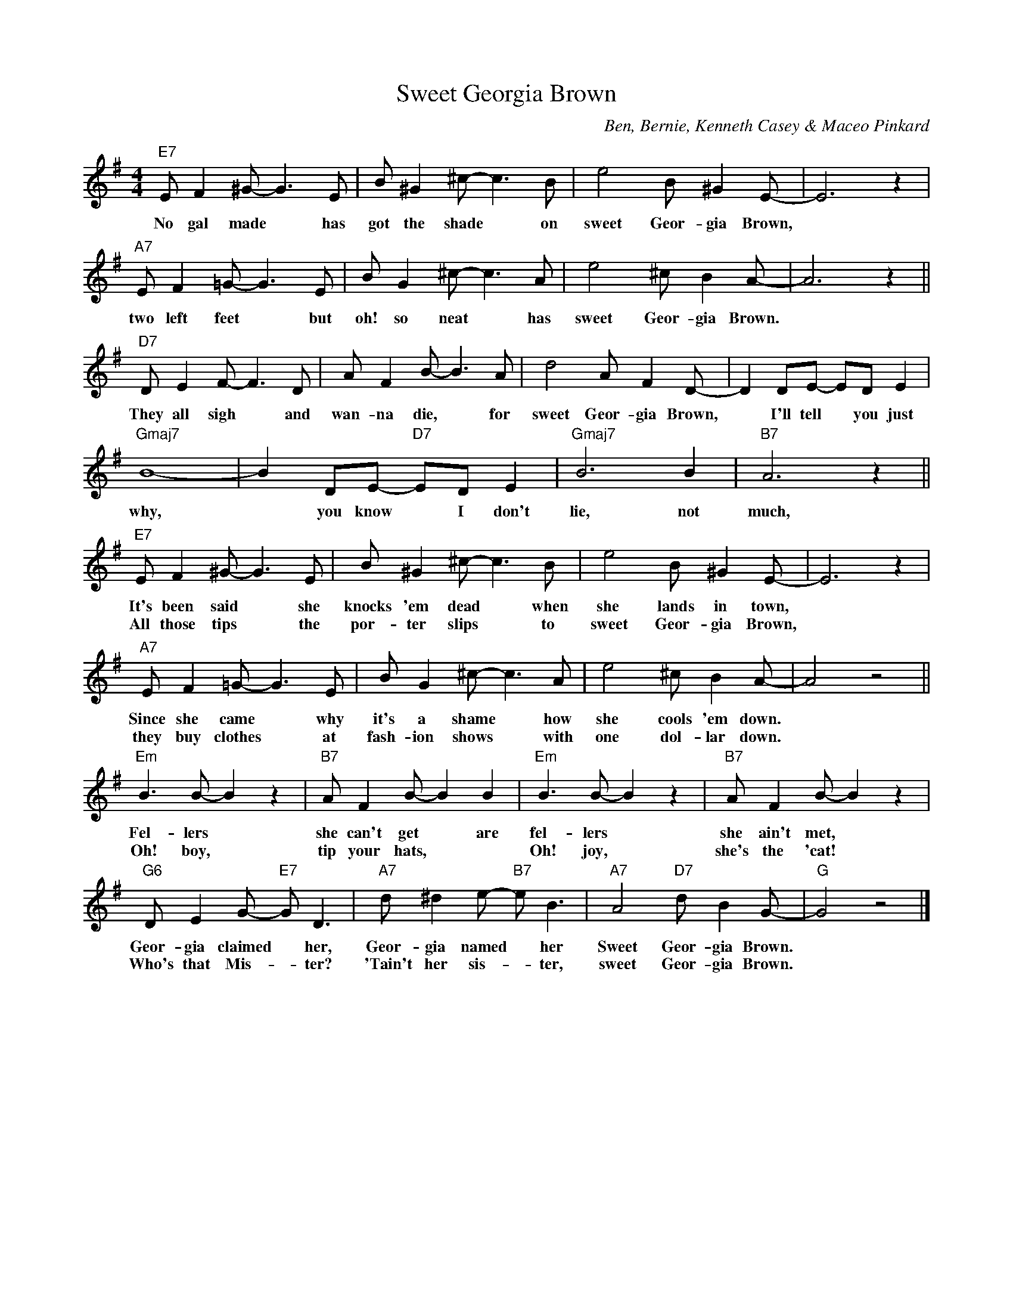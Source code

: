 X:1
T:Sweet Georgia Brown
M:4/4
L:1/8
C:Ben, Bernie, Kenneth Casey & Maceo Pinkard
N:Copyright 1925 by Jerome H. Remick and Co. New York
K:G
"E7"EF2^G-G3E | B^G2^c- c3B | e4 B^G2E- | E6z2 |
w:No gal made* has got the shade* on sweet Geor-gia Brown,*
"A7"EF2=G-G3E | BG2^c- c3A | e4^cB2A- | A6z2 ||
w:two left feet* but oh! so neat* has sweet Geor-gia Brown.*
"D7"DE2F- F3D | AF2B-B3A | d4 AF2D- | D2DE- EDE2 |
w:They all sigh* and wan-na die,* for sweet Geor-gia Brown,* I'll tell* you just
"Gmaj7"B8- | B2DE- "D7"EDE2 | "Gmaj7"B6B2 | "B7"A6z2 ||
w:why,* you know* I don't lie, not much,
"E7"EF2^G-G3E | B^G2^c- c3B | e4 B^G2E- | E6z2 |
w:It's been said* she knocks 'em dead* when she lands in town,*
w:All those tips* the por-ter slips* to sweet Geor-gia Brown,*
"A7"EF2=G-G3E | BG2^c- c3A | e4^cB2A- | A4z4 ||
w:Since she came* why it's a shame* how she cools 'em down.*
w:they buy clothes* at fash-ion shows* with one dol-lar down.*
"Em"B3B-B2z2 | "B7"AF2B- B2B2 | "Em"B3B-B2z2 | "B7"AF2B- B2z2 |
w:Fel-lers* she can't get* are fel-lers* she ain't met,*
w:Oh! boy,* tip your hats,** Oh! joy,* she's the 'cat!*
"G6"DE2G- "E7"GD3 | "A7"d^d2e- "B7"eB3 | "A7"A4 "D7"dB2G- | "G"G4z4 |]
w:Geor-gia claimed* her, Geor-gia named* her Sweet Geor-gia Brown.*
w:Who's that Mis-*ter? 'Tain't her sis-*ter, sweet Geor-gia Brown.*
